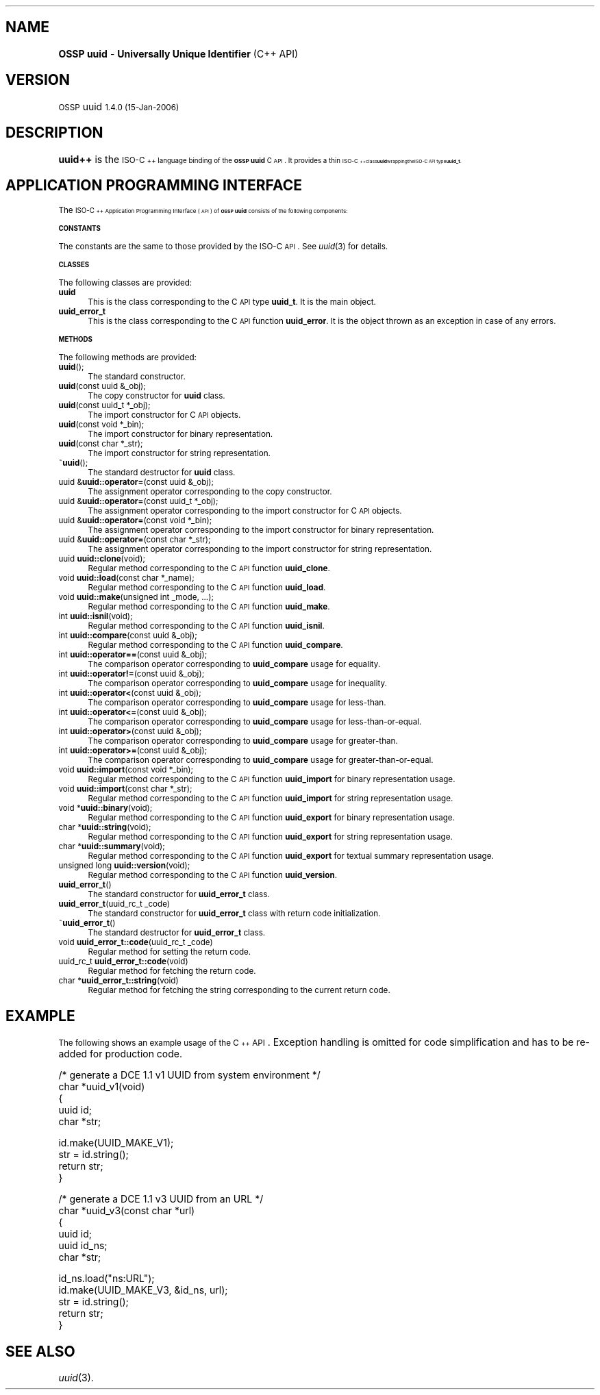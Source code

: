 .\" Automatically generated by Pod::Man v1.37, Pod::Parser v1.3
.\"
.\" Standard preamble:
.\" ========================================================================
.de Sh \" Subsection heading
.br
.if t .Sp
.ne 5
.PP
\fB\\$1\fR
.PP
..
.de Sp \" Vertical space (when we can't use .PP)
.if t .sp .5v
.if n .sp
..
.de Vb \" Begin verbatim text
.ft CW
.nf
.ne \\$1
..
.de Ve \" End verbatim text
.ft R
.fi
..
.\" Set up some character translations and predefined strings.  \*(-- will
.\" give an unbreakable dash, \*(PI will give pi, \*(L" will give a left
.\" double quote, and \*(R" will give a right double quote.  | will give a
.\" real vertical bar.  \*(C+ will give a nicer C++.  Capital omega is used to
.\" do unbreakable dashes and therefore won't be available.  \*(C` and \*(C'
.\" expand to `' in nroff, nothing in troff, for use with C<>.
.tr \(*W-|\(bv\*(Tr
.ds C+ C\v'-.1v'\h'-1p'\s-2+\h'-1p'+\s0\v'.1v'\h'-1p'
.ie n \{\
.    ds -- \(*W-
.    ds PI pi
.    if (\n(.H=4u)&(1m=24u) .ds -- \(*W\h'-12u'\(*W\h'-12u'-\" diablo 10 pitch
.    if (\n(.H=4u)&(1m=20u) .ds -- \(*W\h'-12u'\(*W\h'-8u'-\"  diablo 12 pitch
.    ds L" ""
.    ds R" ""
.    ds C` 
.    ds C' 
'br\}
.el\{\
.    ds -- \|\(em\|
.    ds PI \(*p
.    ds L" ``
.    ds R" ''
'br\}
.\"
.\" If the F register is turned on, we'll generate index entries on stderr for
.\" titles (.TH), headers (.SH), subsections (.Sh), items (.Ip), and index
.\" entries marked with X<> in POD.  Of course, you'll have to process the
.\" output yourself in some meaningful fashion.
.if \nF \{\
.    de IX
.    tm Index:\\$1\t\\n%\t"\\$2"
..
.    nr % 0
.    rr F
.\}
.\"
.\" For nroff, turn off justification.  Always turn off hyphenation; it makes
.\" way too many mistakes in technical documents.
.hy 0
.if n .na
.\"
.\" Accent mark definitions (@(#)ms.acc 1.5 88/02/08 SMI; from UCB 4.2).
.\" Fear.  Run.  Save yourself.  No user-serviceable parts.
.    \" fudge factors for nroff and troff
.if n \{\
.    ds #H 0
.    ds #V .8m
.    ds #F .3m
.    ds #[ \f1
.    ds #] \fP
.\}
.if t \{\
.    ds #H ((1u-(\\\\n(.fu%2u))*.13m)
.    ds #V .6m
.    ds #F 0
.    ds #[ \&
.    ds #] \&
.\}
.    \" simple accents for nroff and troff
.if n \{\
.    ds ' \&
.    ds ` \&
.    ds ^ \&
.    ds , \&
.    ds ~ ~
.    ds /
.\}
.if t \{\
.    ds ' \\k:\h'-(\\n(.wu*8/10-\*(#H)'\'\h"|\\n:u"
.    ds ` \\k:\h'-(\\n(.wu*8/10-\*(#H)'\`\h'|\\n:u'
.    ds ^ \\k:\h'-(\\n(.wu*10/11-\*(#H)'^\h'|\\n:u'
.    ds , \\k:\h'-(\\n(.wu*8/10)',\h'|\\n:u'
.    ds ~ \\k:\h'-(\\n(.wu-\*(#H-.1m)'~\h'|\\n:u'
.    ds / \\k:\h'-(\\n(.wu*8/10-\*(#H)'\z\(sl\h'|\\n:u'
.\}
.    \" troff and (daisy-wheel) nroff accents
.ds : \\k:\h'-(\\n(.wu*8/10-\*(#H+.1m+\*(#F)'\v'-\*(#V'\z.\h'.2m+\*(#F'.\h'|\\n:u'\v'\*(#V'
.ds 8 \h'\*(#H'\(*b\h'-\*(#H'
.ds o \\k:\h'-(\\n(.wu+\w'\(de'u-\*(#H)/2u'\v'-.3n'\*(#[\z\(de\v'.3n'\h'|\\n:u'\*(#]
.ds d- \h'\*(#H'\(pd\h'-\w'~'u'\v'-.25m'\f2\(hy\fP\v'.25m'\h'-\*(#H'
.ds D- D\\k:\h'-\w'D'u'\v'-.11m'\z\(hy\v'.11m'\h'|\\n:u'
.ds th \*(#[\v'.3m'\s+1I\s-1\v'-.3m'\h'-(\w'I'u*2/3)'\s-1o\s+1\*(#]
.ds Th \*(#[\s+2I\s-2\h'-\w'I'u*3/5'\v'-.3m'o\v'.3m'\*(#]
.ds ae a\h'-(\w'a'u*4/10)'e
.ds Ae A\h'-(\w'A'u*4/10)'E
.    \" corrections for vroff
.if v .ds ~ \\k:\h'-(\\n(.wu*9/10-\*(#H)'\s-2\u~\d\s+2\h'|\\n:u'
.if v .ds ^ \\k:\h'-(\\n(.wu*10/11-\*(#H)'\v'-.4m'^\v'.4m'\h'|\\n:u'
.    \" for low resolution devices (crt and lpr)
.if \n(.H>23 .if \n(.V>19 \
\{\
.    ds : e
.    ds 8 ss
.    ds o a
.    ds d- d\h'-1'\(ga
.    ds D- D\h'-1'\(hy
.    ds th \o'bp'
.    ds Th \o'LP'
.    ds ae ae
.    ds Ae AE
.\}
.rm #[ #] #H #V #F C
.\" ========================================================================
.\"
.IX Title ".::uuid++ 3"
.TH .::uuid++ 3 "OSSP uuid 1.4.0" "15-Jan-2006" "Universally Unique Identifier"
.SH "NAME"
\&\fBOSSP uuid\fR \- \fBUniversally Unique Identifier\fR (C++ API)
.SH "VERSION"
.IX Header "VERSION"
\&\s-1OSSP\s0 uuid \s-11.4.0 (15-Jan-2006)\s0
.SH "DESCRIPTION"
.IX Header "DESCRIPTION"
\&\fBuuid++\fR is the \s-1ISO\-\*(C+\s0 language binding of the \fB\s-1OSSP\s0 uuid\fR C \s-1API\s0.
It provides a thin \s-1ISO\-\*(C+\s0 class \fBuuid\fR wrapping the ISO-C \s-1API\s0 type
\&\fBuuid_t\fR.
.SH "APPLICATION PROGRAMMING INTERFACE"
.IX Header "APPLICATION PROGRAMMING INTERFACE"
The \s-1ISO\-\*(C+\s0 Application Programming Interface (\s-1API\s0) of \fB\s-1OSSP\s0 uuid\fR
consists of the following components:
.Sh "\s-1CONSTANTS\s0"
.IX Subsection "CONSTANTS"
The constants are the same to those provided by the ISO-C \s-1API\s0.
See \fIuuid\fR\|(3) for details.
.Sh "\s-1CLASSES\s0"
.IX Subsection "CLASSES"
The following classes are provided:
.IP "\fBuuid\fR" 4
.IX Item "uuid"
This is the class corresponding to the C \s-1API\s0 type \fBuuid_t\fR.
It is the main object.
.IP "\fBuuid_error_t\fR" 4
.IX Item "uuid_error_t"
This is the class corresponding to the C \s-1API\s0 function \fBuuid_error\fR.
It is the object thrown as an exception in case of any errors.
.Sh "\s-1METHODS\s0"
.IX Subsection "METHODS"
The following methods are provided:
.IP "\fBuuid\fR();" 4
.IX Item "uuid();"
The standard constructor.
.IP "\fBuuid\fR(const uuid &_obj);" 4
.IX Item "uuid(const uuid &_obj);"
The copy constructor for \fBuuid\fR class.
.IP "\fBuuid\fR(const uuid_t *_obj);" 4
.IX Item "uuid(const uuid_t *_obj);"
The import constructor for C \s-1API\s0 objects.
.IP "\fBuuid\fR(const void *_bin);" 4
.IX Item "uuid(const void *_bin);"
The import constructor for binary representation.
.IP "\fBuuid\fR(const char *_str);" 4
.IX Item "uuid(const char *_str);"
The import constructor for string representation.
.IP "~\fBuuid\fR();" 4
.IX Item "~uuid();"
The standard destructor for \fBuuid\fR class.
.IP "uuid &\fBuuid::operator=\fR(const uuid &_obj);" 4
.IX Item "uuid &uuid::operator=(const uuid &_obj);"
The assignment operator corresponding to the copy constructor.
.IP "uuid &\fBuuid::operator=\fR(const uuid_t *_obj);" 4
.IX Item "uuid &uuid::operator=(const uuid_t *_obj);"
The assignment operator corresponding to the import constructor for C \s-1API\s0 objects.
.IP "uuid &\fBuuid::operator=\fR(const void *_bin);" 4
.IX Item "uuid &uuid::operator=(const void *_bin);"
The assignment operator corresponding to the import constructor for binary representation.
.IP "uuid &\fBuuid::operator=\fR(const char *_str);" 4
.IX Item "uuid &uuid::operator=(const char *_str);"
The assignment operator corresponding to the import constructor for string representation.
.IP "uuid \fBuuid::clone\fR(void);" 4
.IX Item "uuid uuid::clone(void);"
Regular method corresponding to the C \s-1API\s0 function \fBuuid_clone\fR.
.IP "void \fBuuid::load\fR(const char *_name);" 4
.IX Item "void uuid::load(const char *_name);"
Regular method corresponding to the C \s-1API\s0 function \fBuuid_load\fR.
.IP "void \fBuuid::make\fR(unsigned int _mode, ...);" 4
.IX Item "void uuid::make(unsigned int _mode, ...);"
Regular method corresponding to the C \s-1API\s0 function \fBuuid_make\fR.
.IP "int \fBuuid::isnil\fR(void);" 4
.IX Item "int uuid::isnil(void);"
Regular method corresponding to the C \s-1API\s0 function \fBuuid_isnil\fR.
.IP "int \fBuuid::compare\fR(const uuid &_obj);" 4
.IX Item "int uuid::compare(const uuid &_obj);"
Regular method corresponding to the C \s-1API\s0 function \fBuuid_compare\fR.
.IP "int \fBuuid::operator==\fR(const uuid &_obj);" 4
.IX Item "int uuid::operator==(const uuid &_obj);"
The comparison operator corresponding to \fBuuid_compare\fR usage for equality.
.IP "int \fBuuid::operator!=\fR(const uuid &_obj);" 4
.IX Item "int uuid::operator!=(const uuid &_obj);"
The comparison operator corresponding to \fBuuid_compare\fR usage for inequality.
.IP "int \fBuuid::operator<\fR(const uuid &_obj);" 4
.IX Item "int uuid::operator<(const uuid &_obj);"
The comparison operator corresponding to \fBuuid_compare\fR usage for less\-than.
.IP "int \fBuuid::operator<=\fR(const uuid &_obj);" 4
.IX Item "int uuid::operator<=(const uuid &_obj);"
The comparison operator corresponding to \fBuuid_compare\fR usage for less\-than\-or\-equal.
.IP "int \fBuuid::operator>\fR(const uuid &_obj);" 4
.IX Item "int uuid::operator>(const uuid &_obj);"
The comparison operator corresponding to \fBuuid_compare\fR usage for greater\-than.
.IP "int \fBuuid::operator>=\fR(const uuid &_obj);" 4
.IX Item "int uuid::operator>=(const uuid &_obj);"
The comparison operator corresponding to \fBuuid_compare\fR usage for greater\-than\-or\-equal.
.IP "void \fBuuid::import\fR(const void *_bin);" 4
.IX Item "void uuid::import(const void *_bin);"
Regular method corresponding to the C \s-1API\s0 function \fBuuid_import\fR for binary representation usage.
.IP "void \fBuuid::import\fR(const char *_str);" 4
.IX Item "void uuid::import(const char *_str);"
Regular method corresponding to the C \s-1API\s0 function \fBuuid_import\fR for string representation usage.
.IP "void *\fBuuid::binary\fR(void);" 4
.IX Item "void *uuid::binary(void);"
Regular method corresponding to the C \s-1API\s0 function \fBuuid_export\fR for binary representation usage.
.IP "char *\fBuuid::string\fR(void);" 4
.IX Item "char *uuid::string(void);"
Regular method corresponding to the C \s-1API\s0 function \fBuuid_export\fR for string representation usage.
.IP "char *\fBuuid::summary\fR(void);" 4
.IX Item "char *uuid::summary(void);"
Regular method corresponding to the C \s-1API\s0 function \fBuuid_export\fR for textual summary representation usage.
.IP "unsigned long \fBuuid::version\fR(void);" 4
.IX Item "unsigned long uuid::version(void);"
Regular method corresponding to the C \s-1API\s0 function \fBuuid_version\fR.
.IP "\fBuuid_error_t\fR()" 4
.IX Item "uuid_error_t()"
The standard constructor for \fBuuid_error_t\fR class.
.IP "\fBuuid_error_t\fR(uuid_rc_t _code)" 4
.IX Item "uuid_error_t(uuid_rc_t _code)"
The standard constructor for \fBuuid_error_t\fR class with return code initialization.
.IP "~\fBuuid_error_t\fR()" 4
.IX Item "~uuid_error_t()"
The standard destructor for \fBuuid_error_t\fR class.
.IP "void \fBuuid_error_t::code\fR(uuid_rc_t _code)" 4
.IX Item "void uuid_error_t::code(uuid_rc_t _code)"
Regular method for setting the return code.
.IP "uuid_rc_t \fBuuid_error_t::code\fR(void)" 4
.IX Item "uuid_rc_t uuid_error_t::code(void)"
Regular method for fetching the return code.
.IP "char *\fBuuid_error_t::string\fR(void)" 4
.IX Item "char *uuid_error_t::string(void)"
Regular method for fetching the string corresponding to the current return code.
.SH "EXAMPLE"
.IX Header "EXAMPLE"
The following shows an example usage of the \*(C+ \s-1API\s0. Exception handling is
omitted for code simplification and has to be re-added for production
code.
.PP
.Vb 5
\& /* generate a DCE 1.1 v1 UUID from system environment */
\& char *uuid_v1(void)
\& {
\&     uuid id;
\&     char *str;
.Ve
.PP
.Vb 4
\&     id.make(UUID_MAKE_V1);
\&     str = id.string();
\&     return str;
\& }
.Ve
.PP
.Vb 6
\& /* generate a DCE 1.1 v3 UUID from an URL */
\& char *uuid_v3(const char *url)
\& {
\&     uuid id;
\&     uuid id_ns;
\&     char *str;
.Ve
.PP
.Vb 5
\&     id_ns.load("ns:URL");
\&     id.make(UUID_MAKE_V3, &id_ns, url);
\&     str = id.string();
\&     return str;
\& }
.Ve
.SH "SEE ALSO"
.IX Header "SEE ALSO"
\&\fIuuid\fR\|(3).

